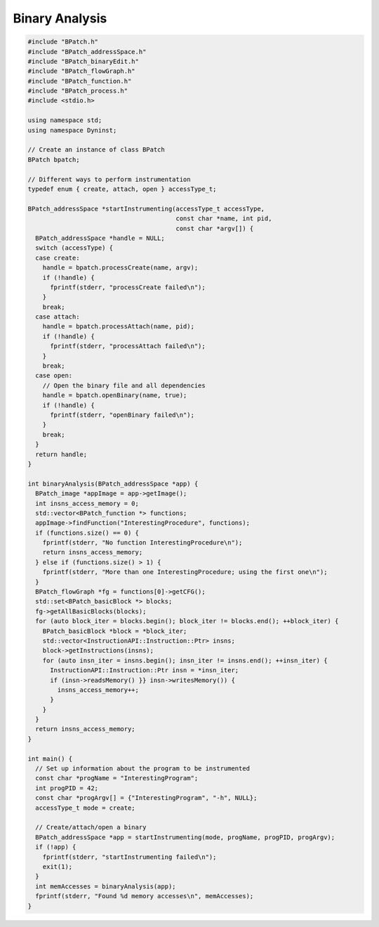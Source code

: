 
===============
Binary Analysis
===============

.. code-block:: cpp

   #include "BPatch.h"
   #include "BPatch_addressSpace.h"
   #include "BPatch_binaryEdit.h"
   #include "BPatch_flowGraph.h"
   #include "BPatch_function.h"
   #include "BPatch_process.h"
   #include <stdio.h>
   
   using namespace std;
   using namespace Dyninst;
   
   // Create an instance of class BPatch
   BPatch bpatch;
   
   // Different ways to perform instrumentation
   typedef enum { create, attach, open } accessType_t;
   
   BPatch_addressSpace *startInstrumenting(accessType_t accessType,
                                           const char *name, int pid,
                                           const char *argv[]) {
     BPatch_addressSpace *handle = NULL;
     switch (accessType) {
     case create:
       handle = bpatch.processCreate(name, argv);
       if (!handle) {
         fprintf(stderr, "processCreate failed\n");
       }
       break;
     case attach:
       handle = bpatch.processAttach(name, pid);
       if (!handle) {
         fprintf(stderr, "processAttach failed\n");
       }
       break;
     case open:
       // Open the binary file and all dependencies
       handle = bpatch.openBinary(name, true);
       if (!handle) {
         fprintf(stderr, "openBinary failed\n");
       }
       break;
     }
     return handle;
   }
   
   int binaryAnalysis(BPatch_addressSpace *app) {
     BPatch_image *appImage = app->getImage();
     int insns_access_memory = 0;
     std::vector<BPatch_function *> functions;
     appImage->findFunction("InterestingProcedure", functions);
     if (functions.size() == 0) {
       fprintf(stderr, "No function InterestingProcedure\n");
       return insns_access_memory;
     } else if (functions.size() > 1) {
       fprintf(stderr, "More than one InterestingProcedure; using the first one\n");
     }
     BPatch_flowGraph *fg = functions[0]->getCFG();
     std::set<BPatch_basicBlock *> blocks;
     fg->getAllBasicBlocks(blocks);
     for (auto block_iter = blocks.begin(); block_iter != blocks.end(); ++block_iter) {
       BPatch_basicBlock *block = *block_iter;
       std::vector<InstructionAPI::Instruction::Ptr> insns;
       block->getInstructions(insns);
       for (auto insn_iter = insns.begin(); insn_iter != insns.end(); ++insn_iter) {
         InstructionAPI::Instruction::Ptr insn = *insn_iter;
         if (insn->readsMemory() }} insn->writesMemory()) {
           insns_access_memory++;
         }
       }
     }
     return insns_access_memory;
   }
   
   int main() {
     // Set up information about the program to be instrumented
     const char *progName = "InterestingProgram";
     int progPID = 42;
     const char *progArgv[] = {"InterestingProgram", "-h", NULL};
     accessType_t mode = create;
     
     // Create/attach/open a binary
     BPatch_addressSpace *app = startInstrumenting(mode, progName, progPID, progArgv);
     if (!app) {
       fprintf(stderr, "startInstrumenting failed\n");
       exit(1);
     }
     int memAccesses = binaryAnalysis(app);
     fprintf(stderr, "Found %d memory accesses\n", memAccesses);
   }
